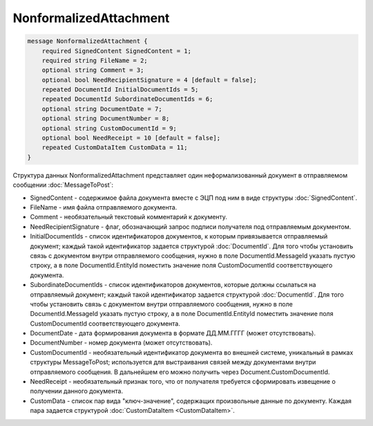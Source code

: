 NonformalizedAttachment
=======================

.. code-block:: protobuf

    message NonformalizedAttachment {
        required SignedContent SignedContent = 1;
        required string FileName = 2;
        optional string Comment = 3;
        optional bool NeedRecipientSignature = 4 [default = false];
        repeated DocumentId InitialDocumentIds = 5;
        repeated DocumentId SubordinateDocumentIds = 6;
        optional string DocumentDate = 7;
        optional string DocumentNumber = 8;
        optional string CustomDocumentId = 9;
        optional bool NeedReceipt = 10 [default = false];
        repeated CustomDataItem CustomData = 11;
    }
        

Структура данных NonformalizedAttachment представляет один неформализованный документ в отправляемом сообщении :doc:`MessageToPost`:

-  SignedContent - содержимое файла документа вместе с ЭЦП под ним в виде структуры :doc:`SignedContent`.

-  FileName - имя файла отправляемого документа.

-  Comment - необязательный текстовый комментарий к документу.

-  NeedRecipientSignature - флаг, обозначающий запрос подписи получателя под отправляемым документом.

-  InitialDocumentIds - список идентификаторов документов, к которым привязывается отправляемый документ; каждый такой идентификатор задается структурой :doc:`DocumentId`. Для того чтобы установить связь с документом внутри отправляемого сообщения, нужно  в поле DocumentId.MessageId указать пустую строку, а в поле DocumentId.EntityId поместить значение поля CustomDocumentId соответствующего документа.

-  SubordinateDocumentIds - список идентификаторов документов, которые должны ссылаться на отправляемый документ; каждый такой идентификатор задается структурой :doc:`DocumentId`. Для того чтобы установить связь с документом внутри отправляемого сообщения, нужно в поле DocumentId.MessageId указать пустую строку, а в поле DocumentId.EntityId поместить значение поля CustomDocumentId соответствующего документа.

-  DocumentDate - дата формирования документа в формате ДД.ММ.ГГГГ (может отсутствовать).

-  DocumentNumber - номер документа (может отсутствовать).

-  CustomDocumentId - необязательный идентификатор документа во внешней системе, уникальный в рамках структуры MessageToPost; используется для выстраивания связей между документами внутри отправляемого сообщения. В дальнейшем его можно получить через Document.CustomDocumentId.

-  NeedReceipt - необязательный признак того, что от получателя требуется сформировать извещение о получении данного документа.

-  CustomData - список пар вида "ключ-значение", содержащих произвольные данные по документу. Каждая пара задается структурой :doc:`CustomDataItem <CustomDataItem>`.